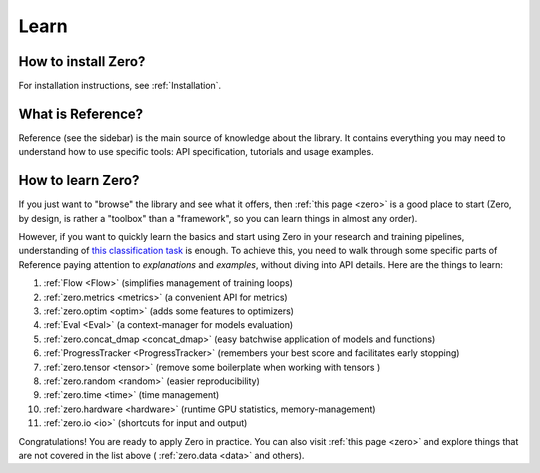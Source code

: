 Learn
=====

How to install Zero?
--------------------

For installation instructions, see :ref:`Installation`.

What is Reference?
------------------

Reference (see the sidebar) is the main source of knowledge about the library. It
contains everything you may need to understand how to use specific tools: API
specification, tutorials and usage examples.

How to learn Zero?
------------------

If you just want to "browse" the library and see what it offers, then
:ref:`this page <zero>` is a good place to start (Zero, by design, is rather a
"toolbox" than a "framework", so you can learn things in almost any order).

However, if you want to quickly learn the basics and start using Zero in your research
and training pipelines, understanding of
`this classification task <https://github.com/Yura52/zero/blob/master/examples/mnist.py>`_
is enough. To achieve this, you need to walk through some specific parts of Reference
paying attention to *explanations* and *examples*, without diving into API details. Here
are the things to learn:

#. :ref:`Flow <Flow>` (simplifies management of training loops)
#. :ref:`zero.metrics <metrics>` (a convenient API for metrics)
#. :ref:`zero.optim <optim>` (adds some features to optimizers)
#. :ref:`Eval <Eval>` (a context-manager for models evaluation)
#. :ref:`zero.concat_dmap <concat_dmap>` (easy batchwise application of models and functions)
#. :ref:`ProgressTracker <ProgressTracker>` (remembers your best score and facilitates early stopping)
#. :ref:`zero.tensor <tensor>` (remove some boilerplate when working with tensors
   )
#. :ref:`zero.random <random>` (easier reproducibility)
#. :ref:`zero.time <time>` (time management)
#. :ref:`zero.hardware <hardware>` (runtime GPU statistics, memory-management)
#. :ref:`zero.io <io>` (shortcuts for input and output)

Congratulations! You are ready to apply Zero in practice. You can also visit
:ref:`this page <zero>` and explore things that are not covered in the list above (
:ref:`zero.data <data>` and others).

